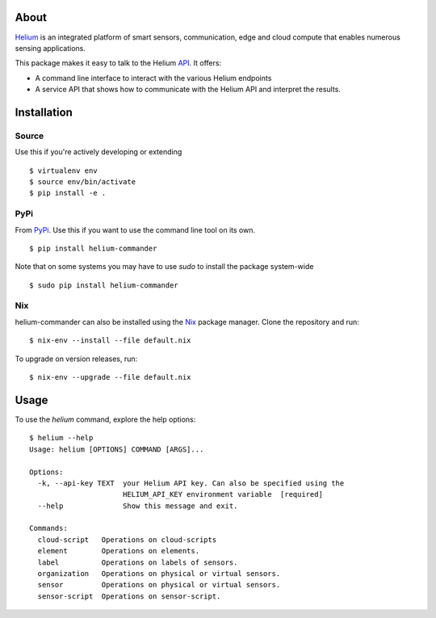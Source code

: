 About
=====

Helium_ is an integrated platform of smart sensors, communication, edge
and cloud compute that enables numerous sensing applications.

This package makes it easy to talk to the Helium API_. It offers:

* A command line interface to interact with the various Helium
  endpoints
* A service API that shows how to communicate with the Helium API and
  interpret the results.

Installation
============


Source
------

Use this if you're actively developing or extending

::

    $ virtualenv env
    $ source env/bin/activate
    $ pip install -e .


PyPi
----

From PyPi_. Use this if you want to use the
command line tool on its own.

::

    $ pip install helium-commander

Note that on some systems you may have to use `sudo` to install the
package system-wide

::

   $ sudo pip install helium-commander


Nix
---

helium-commander can also be installed using the Nix_ package manager. Clone
the repository and run:

::

   $ nix-env --install --file default.nix

To upgrade on version releases, run:

::

   $ nix-env --upgrade --file default.nix


Usage
=====

To use the `helium` command, explore the help options:

::

    $ helium --help
    Usage: helium [OPTIONS] COMMAND [ARGS]...

    Options:
      -k, --api-key TEXT  your Helium API key. Can also be specified using the
                          HELIUM_API_KEY environment variable  [required]
      --help              Show this message and exit.

    Commands:
      cloud-script   Operations on cloud-scripts
      element        Operations on elements.
      label          Operations on labels of sensors.
      organization   Operations on physical or virtual sensors.
      sensor         Operations on physical or virtual sensors.
      sensor-script  Operations on sensor-script.


.. _Helium: https://helium.com
.. _API: https://docs.helium.com
.. _PyPi: https://pypi.python.org
.. _Nix: https://nixos.org/nix/

